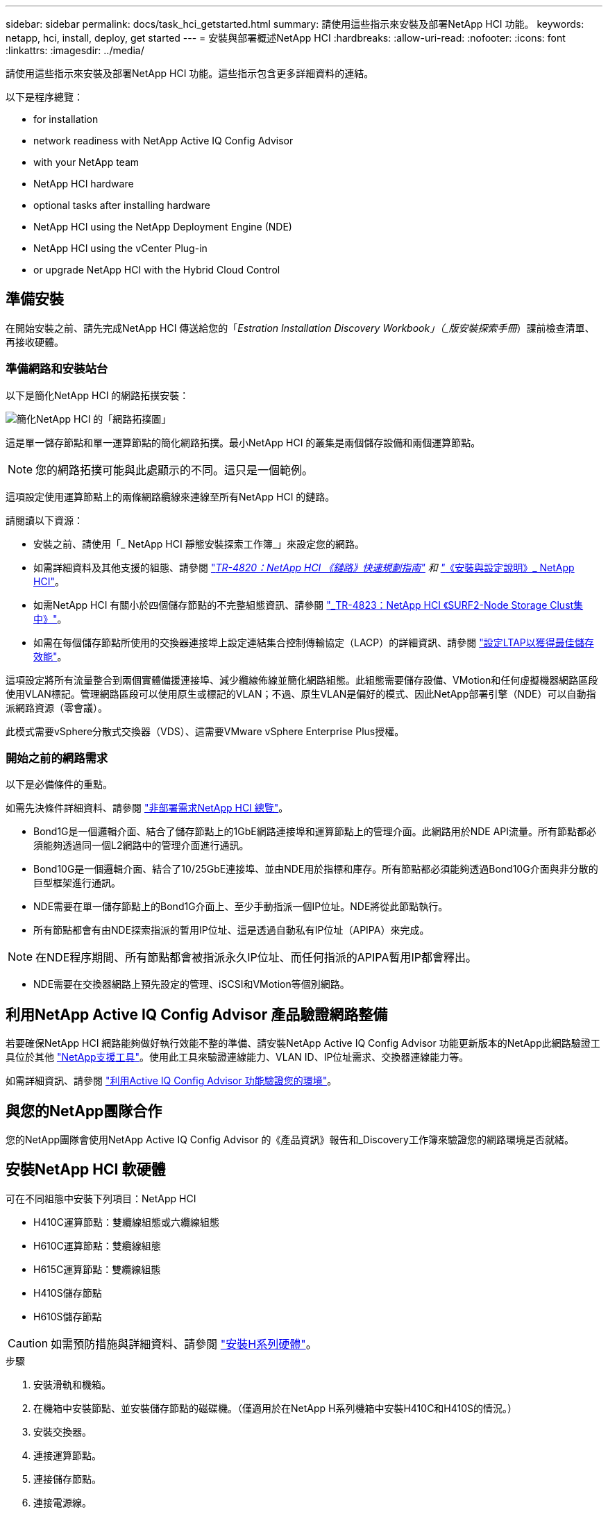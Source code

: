 ---
sidebar: sidebar 
permalink: docs/task_hci_getstarted.html 
summary: 請使用這些指示來安裝及部署NetApp HCI 功能。 
keywords: netapp, hci, install, deploy, get started 
---
= 安裝與部署概述NetApp HCI
:hardbreaks:
:allow-uri-read: 
:nofooter: 
:icons: font
:linkattrs: 
:imagesdir: ../media/


[role="lead"]
請使用這些指示來安裝及部署NetApp HCI 功能。這些指示包含更多詳細資料的連結。

以下是程序總覽：

*  for installation
*  network readiness with NetApp Active IQ Config Advisor
*  with your NetApp team
*  NetApp HCI hardware
*  optional tasks after installing hardware
*  NetApp HCI using the NetApp Deployment Engine (NDE)
*  NetApp HCI using the vCenter Plug-in
*  or upgrade NetApp HCI with the Hybrid Cloud Control




== 準備安裝

在開始安裝之前、請先完成NetApp HCI 傳送給您的「_Estration Installation Discovery Workbook」（_版安裝探索手冊_）課前檢查清單、再接收硬體。



=== 準備網路和安裝站台

以下是簡化NetApp HCI 的網路拓撲安裝：

image::hci_topology_simple_network.png[簡化NetApp HCI 的「網路拓撲圖」]

這是單一儲存節點和單一運算節點的簡化網路拓撲。最小NetApp HCI 的叢集是兩個儲存設備和兩個運算節點。


NOTE: 您的網路拓撲可能與此處顯示的不同。這只是一個範例。

這項設定使用運算節點上的兩條網路纜線來連線至所有NetApp HCI 的鏈路。 

請閱讀以下資源：

* 安裝之前、請使用「_ NetApp HCI 靜態安裝探索工作簿_」來設定您的網路。
* 如需詳細資料及其他支援的組態、請參閱 https://www.netapp.com/us/media/tr-4820.pdf["_TR-4820：NetApp HCI 《鏈路》快速規劃指南"^] 和 https://library.netapp.com/ecm/ecm_download_file/ECMLP2856176["_《安裝與設定說明》_ NetApp HCI"^]。
* 如需NetApp HCI 有關小於四個儲存節點的不完整組態資訊、請參閱 https://www.netapp.com/us/media/tr-4823.pdf["_TR-4823：NetApp HCI 《SURF2-Node Storage Clust集中》"^]。
* 如需在每個儲存節點所使用的交換器連接埠上設定連結集合控制傳輸協定（LACP）的詳細資訊、請參閱 link:hci_prereqs_LACP_configuration.html["設定LTAP以獲得最佳儲存效能"]。


這項設定將所有流量整合到兩個實體備援連接埠、減少纜線佈線並簡化網路組態。此組態需要儲存設備、VMotion和任何虛擬機器網路區段使用VLAN標記。管理網路區段可以使用原生或標記的VLAN；不過、原生VLAN是偏好的模式、因此NetApp部署引擎（NDE）可以自動指派網路資源（零會議）。

此模式需要vSphere分散式交換器（VDS）、這需要VMware vSphere Enterprise Plus授權。



=== 開始之前的網路需求

以下是必備條件的重點。

如需先決條件詳細資料、請參閱 link:hci_prereqs_overview.html["非部署需求NetApp HCI 總覽"]。

* Bond1G是一個邏輯介面、結合了儲存節點上的1GbE網路連接埠和運算節點上的管理介面。此網路用於NDE API流量。所有節點都必須能夠透過同一個L2網路中的管理介面進行通訊。
* Bond10G是一個邏輯介面、結合了10/25GbE連接埠、並由NDE用於指標和庫存。所有節點都必須能夠透過Bond10G介面與非分散的巨型框架進行通訊。
* NDE需要在單一儲存節點上的Bond1G介面上、至少手動指派一個IP位址。NDE將從此節點執行。
* 所有節點都會有由NDE探索指派的暫用IP位址、這是透過自動私有IP位址（APIPA）來完成。



NOTE: 在NDE程序期間、所有節點都會被指派永久IP位址、而任何指派的APIPA暫用IP都會釋出。

* NDE需要在交換器網路上預先設定的管理、iSCSI和VMotion等個別網路。




== 利用NetApp Active IQ Config Advisor 產品驗證網路整備

若要確保NetApp HCI 網路能夠做好執行效能不整的準備、請安裝NetApp Active IQ Config Advisor 功能更新版本的NetApp此網路驗證工具位於其他 link:https://mysupport.netapp.com/site/tools/tool-eula/5ddb829ebd393e00015179b2["NetApp支援工具"^]。使用此工具來驗證連線能力、VLAN ID、IP位址需求、交換器連線能力等。

如需詳細資訊、請參閱 link:hci_prereqs_task_validate_config_advisor.html["利用Active IQ Config Advisor 功能驗證您的環境"]。



== 與您的NetApp團隊合作

您的NetApp團隊會使用NetApp Active IQ Config Advisor 的《產品資訊》報告和_Discovery工作簿來驗證您的網路環境是否就緒。



== 安裝NetApp HCI 軟硬體

可在不同組態中安裝下列項目：NetApp HCI

* H410C運算節點：雙纜線組態或六纜線組態
* H610C運算節點：雙纜線組態
* H615C運算節點：雙纜線組態
* H410S儲存節點
* H610S儲存節點



CAUTION: 如需預防措施與詳細資料、請參閱 link:task_hci_installhw.html["安裝H系列硬體"]。

.步驟
. 安裝滑軌和機箱。
. 在機箱中安裝節點、並安裝儲存節點的磁碟機。（僅適用於在NetApp H系列機箱中安裝H410C和H410S的情況。）
. 安裝交換器。
. 連接運算節點。
. 連接儲存節點。
. 連接電源線。
. 開啟NetApp HCI 節點電源。




== 安裝硬體後、請完成選用的工作

安裝NetApp HCI 完故障硬體後、您應該執行一些選用但建議的工作。



=== 管理所有機箱的儲存容量

確保儲存容量平均分配至包含儲存節點的所有機箱。



=== 為每個節點設定IPMI

在您安裝好NetApp HCI 機架、連接好纜線並啟動完您的支援硬體之後、您可以為每個節點設定智慧型平台管理介面（IPMI）存取。為每個IPMI連接埠指派IP位址、並在遠端IPMI存取節點後立即變更預設的管理員IPMI密碼。

請參閱 link:hci_prereqs_final_prep.html["設定IPMI"]。



== 使用NetApp部署引擎（NDE）NetApp HCI 部署

NDE UI是用來安裝NetApp HCI 程式的軟體精靈介面。



=== 啟動NDE UI

使用儲存節點管理網路的IPv4位址進行NDE的初始存取。NetApp HCI最佳實務做法是從第一個儲存節點連線。

.先決條件
* 您已手動或使用DHCP指派初始儲存節點管理網路IP位址。
* 您必須能夠實體存取NetApp HCI 此安裝。


.步驟
. 如果您不知道初始儲存節點管理網路IP、請使用終端使用者介面（TUI）、此介面可透過鍵盤及儲存節點或上的監控器存取 link:task_nde_access_dhcp.html["使用USB隨身碟"]。
+
如需詳細資訊、請參閱 link:concept_nde_access_overview.html["_存取NetApp部署引擎_"]。

. 如果您知道IP位址、請從網頁瀏覽器透過HTTP（而非HTTPS）連線至主要節點的Bond1G位址。
+
*範例*：「http://<IP_address>:442/nde/`





=== 使用NetApp HCI NDE UI部署

. 在NDE中、接受先決條件、勾選使用Active IQ 該功能、並接受授權合約。
. 或者、啟用ONTAP Select Data Fabric File Services by功能、並接受ONTAP Select 此功能的支援。
. 設定新的vCenter部署。按一下*使用完整網域名稱設定*、然後輸入vCenter Server網域名稱和DNS伺服器IP位址。
+

NOTE: 強烈建議您使用FQDN方法來安裝vCenter。

. 檢查是否已成功完成所有節點的庫存評估。
+
執行NDE的儲存節點已核取。

. 選取所有節點、然後按一下*繼續*。
. 設定網路設定。請參閱NetApp HCI _《安裝探索手冊》_瞭解要使用的值。
. 按一下藍色方塊以啟動簡易表單。
+
image::hci_nde_network_settings_ui.png[NDE網路設定頁面]

. 在Network Settings Easy Form中：
+
.. 輸入命名前置字元。（請參閱《_ NetApp HCI 》《_》《_》《安裝探索手冊》的系統詳細資料》。）
.. 按一下「*否*」以指定VLAN ID？（稍後請在「Network Settings（網路設定）」主頁中指派。）
.. 根據您的工作簿鍵入管理、VMotion和iSCI網路的子網路CIDR、預設閘道和起始IP位址。（NetApp HCI 請參閱「_EstronInstallation Discovery Workbook」（_《安裝探索手冊》_）的「IP指派方法」一節、以瞭解這些值。）
.. 按一下「*套用至網路設定*」。


. 加入 link:task_nde_join_existing_vsphere.html["現有vCenter"] （選用）。
. 請在「_EstronInstallation NetApp HCI Discovery工作簿」中記錄節點序號。
. 為VMotion網路和任何需要VLAN標記的網路指定VLAN ID。請參閱_ NetApp HCI 《安裝探索手冊》_。
. 將組態下載為.CSV檔案。
. 單擊*開始部署*。
. 複製並儲存出現的URL。
+

NOTE: 完成部署可能需要45分鐘。





=== 使用vSphere Web Client驗證安裝

. 啟動vSphere Web Client、並使用NDE使用期間指定的認證登入。
+
您必須在使用者名稱後加上「@vSphere.local'」。

. 確認沒有任何警示。
. 確認vCenter、mNode和ONTAP Select VMware（選用）應用裝置正在執行、且沒有警告圖示。
. 請注意、這兩個預設資料存放區（NetApp-HCI資料存放區_01和02）已建立。
. 選取每個資料存放區、並確保所有運算節點都列在「hosts（主機）」索引標籤中。
. 驗證vMotion和Datastore-02。
+
.. 將vCenter Server移轉至NetApp-HCI資料存放區-02（僅儲存設備vMotion）。
.. 將vCenter Server移轉至每個運算節點（僅運算vMotion）。


. 前往NetApp Element vCenter Server的VMware vCenter外掛程式、確保叢集可見。
. 確保儀表板上不會顯示任何警示。




== 使用vCenter外掛程式管理NetApp HCI

安裝NetApp HCI 完功能後、您可以設定叢集、磁碟區、資料存放區、記錄、存取群組、 使用NetApp Element vCenter Server適用的VMware vCenter外掛程式來啟動器和服務品質（QoS）原則。

如需詳細資訊、請參閱 https://docs.netapp.com/us-en/vcp/index.html["_適用於vCenter Server的_個外掛程式文件_ NetApp Element"^]。

image::vcp_shortcuts_page.png[vSphere用戶端捷徑頁面]



== 利用NetApp HCI 混合雲控管技術監控或升級功能

您也可以選擇使用NetApp HCI 「混合雲控制」來監控、升級或擴充系統。

您可以瀏覽至管理節點的IP位址、登入NetApp混合雲控制。

使用混合雲控制、您可以執行下列動作：

* link:task_hcc_dashboard.html["監控NetApp HCI 您的安裝"]
* link:concept_hci_upgrade_overview.html["升級NetApp HCI 您的系統"]
* link:concept_hcc_expandoverview.html["擴充NetApp HCI 您的不必要儲存或運算資源"]


*步驟*

. 在網頁瀏覽器中開啟管理節點的IP位址。例如：
+
[listing]
----
https://<ManagementNodeIP>
----
. 提供NetApp HCI 不實的儲存叢集管理員認證資料、以登入NetApp混合雲控制系統。
+
此時會出現NetApp混合雲控制介面。



[discrete]
== 如需詳細資訊、請參閱

* https://www.netapp.com/hybrid-cloud/hci-documentation/["「資源」頁面NetApp HCI"^]
* link:../media/hseries-isi.pdf["《安裝與設定說明》NetApp HCI"^]
* https://www.netapp.com/us/media/tr-4820.pdf["TR-4820：NetApp HCI 《鏈路》快速規劃指南"^]
* https://docs.netapp.com/us-en/vcp/index.html["vCenter Server文件的適用插件NetApp Element"^]
* https://mysupport-beta.netapp.com/site/tools/tool-eula/5ddb829ebd393e00015179b2["NetApp組態顧問"^] 5.8.1或更新版本的網路驗證工具
* https://docs.netapp.com/us-en/solidfire-active-iq/index.html["NetApp SolidFire Active IQ 產品文件"^]

